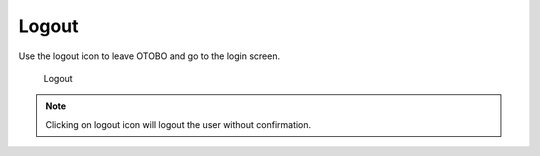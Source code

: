 Logout
======

Use the logout icon to leave OTOBO and go to the login screen.

.. figure:: images/logout.png
   :alt: Logout

   Logout

.. note::

   Clicking on logout icon will logout the user without confirmation.
